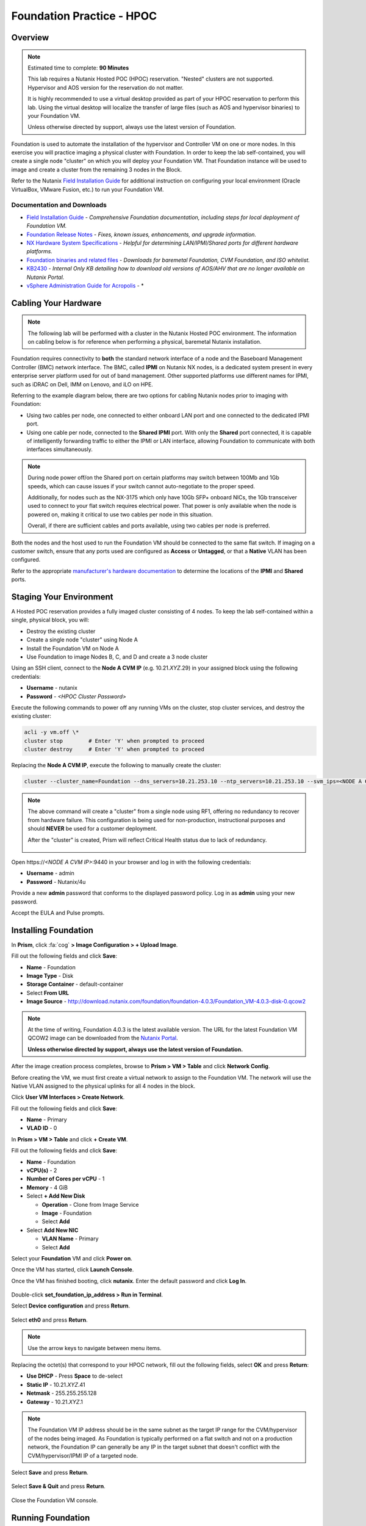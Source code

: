 .. _diyfoundation_lab:

--------------------------
Foundation Practice - HPOC
--------------------------

Overview
++++++++

.. note::

  Estimated time to complete: **90 Minutes**

  This lab requires a Nutanix Hosted POC (HPOC) reservation. "Nested" clusters are not supported. Hypervisor and AOS version for the reservation do not matter.

  It is highly recommended to use a virtual desktop provided as part of your HPOC reservation to perform this lab. Using the virtual desktop will localize the transfer of large files (such as AOS and hypervisor binaries) to your Foundation VM.

  Unless otherwise directed by support, always use the latest version of Foundation.

Foundation is used to automate the installation of the hypervisor and Controller VM on one or more nodes. In this exercise you will practice imaging a physical cluster with Foundation. In order to keep the lab self-contained, you will create a single node "cluster" on which you will deploy your Foundation VM. That Foundation instance will be used to image and create a cluster from the remaining 3 nodes in the Block.

Refer to the Nutanix `Field Installation Guide <https://portal.nutanix.com/#/page/docs/details?targetId=Field-Installation-Guide-v4-0:Field-Installation-Guide-v4-0>`_ for additional instruction on configuring your local environment (Oracle VirtualBox, VMware Fusion, etc.) to run your Foundation VM.

Documentation and Downloads
...........................

- `Field Installation Guide <https://portal.nutanix.com/#/page/docs/details?targetId=Field-Installation-Guide-v4-0:Field-Installation-Guide-v4-0>`_ - *Comprehensive Foundation documentation, including steps for local deployment of Foundation VM.*
- `Foundation Release Notes <https://portal.nutanix.com/#/page/docs/details?targetId=Field-Installation-Guide-Rls-Notes-v4-0:Field-Installation-Guide-Rls-Notes-v4-0>`_ - *Fixes, known issues, enhancements, and upgrade information.*
- `NX Hardware System Specifications <https://portal.nutanix.com/#/page/docs/list?type=hardware>`_ - *Helpful for determining LAN/IPMI/Shared ports for different hardware platforms.*
- `Foundation binaries and related files <https://portal.nutanix.com/#/page/foundation>`_ - *Downloads for baremetal Foundation, CVM Foundation, and ISO whitelist.*
- `KB2430 <https://portal.nutanix.com/#/page/kbs/details?targetId=kA032000000TT1HCAW>`_ - *Internal Only KB detailing how to download old versions of AOS/AHV that are no longer available on Nutanix Portal.*
- `vSphere Administration Guide for Acropolis <https://portal.nutanix.com/#/page/docs/details?targetId=vSphere-Admin6-AOS-v56:vSphere-Admin6-AOS-v56>`_ - *

Cabling Your Hardware
+++++++++++++++++++++

.. note::

  The following lab will be performed with a cluster in the Nutanix Hosted POC environment. The information on cabling below is for reference when performing a physical, baremetal Nutanix installation.

Foundation requires connectivity to **both** the standard network interface of a node and the Baseboard Management Controller (BMC) network interface. The BMC, called **IPMI** on Nutanix NX nodes, is a dedicated system present in every enterprise server platform used for out of band management. Other supported platforms use different names for IPMI, such as iDRAC on Dell, IMM on Lenovo, and iLO on HPE.

Referring to the example diagram below, there are two options for cabling Nutanix nodes prior to imaging with Foundation:

- Using two cables per node, one connected to either onboard LAN port and one connected to the dedicated IPMI port.
- Using one cable per node, connected to the **Shared IPMI** port. With only the **Shared** port connected, it is capable of intelligently forwarding traffic to either the IPMI or LAN interface, allowing Foundation to communicate with both interfaces simultaneously.

.. figure:: images/back-panel.png

.. note::

  During node power off/on the Shared port on certain platforms may switch between 100Mb and 1Gb speeds, which can cause issues if your switch cannot auto-negotiate to the proper speed.

  Additionally, for nodes such as the NX-3175 which only have 10Gb SFP+ onboard NICs, the 1Gb transceiver used to connect to your flat switch requires electrical power. That power is only available when the node is powered on, making it critical to use two cables per node in this situation.

  Overall, if there are sufficient cables and ports available, using two cables per node is preferred.

Both the nodes and the host used to run the Foundation VM should be connected to the same flat switch. If imaging on a customer switch, ensure that any ports used are configured as **Access** or **Untagged**, or that a **Native** VLAN has been configured.

Refer to the appropriate `manufacturer's hardware documentation <https://portal.nutanix.com/#/page/docs/list?type=hardware>`_ to determine the locations of the **IPMI** and **Shared** ports.

Staging Your Environment
++++++++++++++++++++++++

A Hosted POC reservation provides a fully imaged cluster consisting of 4 nodes. To keep the lab self-contained within a single, physical block, you will:

- Destroy the existing cluster
- Create a single node "cluster" using Node A
- Install the Foundation VM on Node A
- Use Foundation to image Nodes B, C, and D and create a 3 node cluster

Using an SSH client, connect to the **Node A CVM IP** (e.g. 10.21.\ *XYZ*\ .29) in your assigned block using the following credentials:

- **Username** - nutanix
- **Password** - *<HPOC Cluster Password>*

Execute the following commands to power off any running VMs on the cluster, stop cluster services, and destroy the existing cluster:

.. code-block:: bash

  acli -y vm.off \*
  cluster stop        # Enter 'Y' when prompted to proceed
  cluster destroy     # Enter 'Y' when prompted to proceed

Replacing the **Node A CVM IP**, execute the following to manually create the cluster:

.. code-block:: bash

  cluster --cluster_name=Foundation --dns_servers=10.21.253.10 --ntp_servers=10.21.253.10 --svm_ips=<NODE A CVM IP> create

.. note::

  The above command will create a "cluster" from a single node using RF1, offering no redundancy to recover from hardware failure. This configuration is being used for non-production, instructional purposes and should **NEVER** be used for a customer deployment.

  After the "cluster" is created, Prism will reflect Critical Health status due to lack of redundancy.

  .. figure:: images/0.png

Open \https://*<NODE A CVM IP>*:9440 in your browser and log in with the following credentials:

- **Username** - admin
- **Password** - Nutanix/4u

Provide a new **admin** password that conforms to the displayed password policy. Log in as **admin** using your new password.

Accept the EULA and Pulse prompts.

Installing Foundation
+++++++++++++++++++++

In **Prism**, click :fa:`cog` **> Image Configuration > + Upload Image**.

Fill out the following fields and click **Save**:

- **Name** - Foundation
- **Image Type** - Disk
- **Storage Container** - default-container
- Select **From URL**
- **Image Source** - http://download.nutanix.com/foundation/foundation-4.0.3/Foundation_VM-4.0.3-disk-0.qcow2

.. note::

  At the time of writing, Foundation 4.0.3 is the latest available version. The URL for the latest Foundation VM QCOW2 image can be downloaded from the `Nutanix Portal <https://portal.nutanix.com/#/page/foundation>`_.

  **Unless otherwise directed by support, always use the latest version of Foundation.**

After the image creation process completes, browse to **Prism > VM > Table** and click **Network Config**.

Before creating the VM, we must first create a virtual network to assign to the Foundation VM. The network will use the Native VLAN assigned to the physical uplinks for all 4 nodes in the block.

Click **User VM Interfaces > Create Network**.

Fill out the following fields and click **Save**:

- **Name** - Primary
- **VLAD ID** - 0

In **Prism > VM > Table** and click **+ Create VM**.

Fill out the following fields and click **Save**:

- **Name** - Foundation
- **vCPU(s)** - 2
- **Number of Cores per vCPU** - 1
- **Memory** - 4 GiB
- Select **+ Add New Disk**

  - **Operation** - Clone from Image Service
  - **Image** - Foundation
  - Select **Add**
- Select **Add New NIC**

  - **VLAN Name** - Primary
  - Select **Add**

Select your **Foundation** VM and click **Power on**.

Once the VM has started, click **Launch Console**.

Once the VM has finished booting, click **nutanix**. Enter the default password and click **Log In**.

.. figure:: images/1.png

Double-click **set_foundation_ip_address > Run in Terminal**.

Select **Device configuration** and press **Return**.

.. figure:: images/2.png

Select **eth0** and press **Return**.

.. figure:: images/3.png

.. note:: Use the arrow keys to navigate between menu items.

Replacing the octet(s) that correspond to your HPOC network, fill out the following fields, select **OK** and press **Return**:

- **Use DHCP** - Press **Space** to de-select
- **Static IP** - 10.21.\ *XYZ*\ .41
- **Netmask** - 255.255.255.128
- **Gateway** - 10.21.\ *XYZ*\ .1

.. figure:: images/4.png

.. note::

  The Foundation VM IP address should be in the same subnet as the target IP range for the CVM/hypervisor of the nodes being imaged. As Foundation is typically performed on a flat switch and not on a production network, the Foundation IP can generally be any IP in the target subnet that doesn't conflict with the CVM/hypervisor/IPMI IP of a targeted node.

Select **Save** and press **Return**.

.. figure:: images/5.png

Select **Save & Quit** and press **Return**.

.. figure:: images/6.png

Close the Foundation VM console.

Running Foundation
++++++++++++++++++

Open \https://*<Foundation VM IP>*:8000/gui/index.html in your browser to access Foundation.

.. note::

  **DO NOT** access the Foundation UI from the Foundation VM console. Close your Foundation VM console and access the Foundation UI via a browser in your Citrix desktop.

Review the **Start** page details as it contains several helpful tips for cabling your physical hardware. Click **Next**.

.. figure:: images/7.png

Foundation will automatically discover any hosts in the same IPv6 Link Local broadcast domain that is not already part of a cluster.

.. figure:: images/8.png

.. note::

  When transferring POC assets in the field, it's not uncommon to receive a cluster that wasn't properly destroyed at the conclusion of the previous POC. In this lab, the nodes should be automatically discovered. See :ref:`foundation_lab` for steps on manually adding nodes based on IPMI MAC addresses.

Replacing the octet(s) that correspond to your HPOC network, fill out the following fields and select **Next**:

- **IPMI IP** - 10.21.\ *XYZ*\ .34
- **Hypervisor IP** - 10.21.\ *XYZ*\ .26
- **CVM IP** - 10.21.\ *XYZ*\ .30
- **Node B Hypervisor Hostname** - POC\ *XYZ*\ -2
- **Node C Hypervisor Hostname** - POC\ *XYZ*\ -3
- **Node D Hypervisor Hostname** - POC\ *XYZ*\ -4

.. figure:: images/10.png

Fill out the following fields and click **Next**:

- **Cluster Name** - Test-Cluster

  *Cluster Name is a "friendly" name that can be easily changed post-installation. It is common to create a DNS A record of the Cluster Name that points to the Cluster Virtual IP.*
- **NTP Servers of Every Hypervisor and CVM** - 10.21.253.10
- **DNS Servers of Every Hypervisor and CVM** - 10.21.253.10

  *DNS and NTP servers should be captured as part of install planning with the customer.*
- **Cluster Virtual IP** - 10.21.\ *XYZ*\ .37

  *Cluster Virtual IP needs to be within the same subnet as the CVM/hypervisor.*
- **Cluster Redundancy Factor** - 2

  *Redundancy Factor 2 requires a minimum of 3 nodes, Redundancy Factor 3 requires a minimum of 5 nodes. Cluster creation during Foundation will fail if the appropriate minimum is not met.*
- **Timezone of Every Hypervisor and CVM** - America/Los_Angeles
- **Netmask of Every IPMI** - 255.255.255.128
- **Netmask of Every Hypervisor and CVM** - 255.255.255.128
- **Gateway of Every IPMI** - 10.21.\ *XYZ*\ .1
- **Gateway of Every Hypervisor and CVM** - 10.21.\ *XYZ*\ .1
- **Memory Allocation of Every CVM** - 32

  *Refer to AOS Release Notes > Controller VM Memory Configurations for guidance on CVM Memory Allocation.*

.. figure:: images/11.png

.. note::

  When imaging a cluster with Foundation, the CVMs and hypervisor management IP addresses must be in the same subnet. IPMI IP addresses can be in the same, or different, subnet. If IPMI will not be in the same subnet as CVM/hypervisor, Foundation can be configured to use different IP addresses for IPMI and CVM/hypervisor while on a flat, L2 network. Be careful to avoid duplicate IP address when specifying the **IP of the Interface for the Hypervisor-CVM Subnet**.

  .. figure:: images/13.png

Download your desired AOS package from the `Nutanix Portal <https://portal.nutanix.com/#/page/releases/nosDetails>`_.

By default, Foundation does not have any AOS or hypervisor images. To upload AOS or hypervisor files, click **Manage AOS Files**.

.. figure:: images/14.png

Click **+ Add > Choose File**. Select your downloaded *nutanix_installer_package-release-\*.tar.gz* file and click **Upload**.

.. figure:: images/15.png

After the upload completes, click **Close**.

.. figure:: images/16.png

Select a target hypervisor:

- :ref:`diyfoundation_lab_ahv`
- :ref:`diyfoundation_lab_vsphere`
- :ref:`diyfoundation_lab_hyperv`

--------------------------------------------------------------

.. _diyfoundation_lab_ahv:

Using AHV
.........

Fill out the following fields and click **Next**:

- **AOS Installer for Every Node** - *nutanix_installer_package-release-\*.tar.gz*
- **Hypervisor Installer for Every Node** - AHV, AHV installer bundled inside the AOS installer

.. figure:: images/17.png

.. note::

  Every AOS release contains a version of AHV bundled with that release.

.. note::

  When selecting an alternate hypervisor (ESXi, Hyper-V, XenServer) you can use this page to upload installation ISO files and, if necessary, modified whitelists.

Continue to :ref:`diyfoundation_lab_posthypervisor`.

.. _diyfoundation_lab_vsphere:

Using vSphere
.............

*Coming soon*

.. _diyfoundation_lab_hyperv:

Using Hyper-V
.............

*Coming soon*

--------------------------------------------------------------

.. _diyfoundation_lab_posthypervisor:

Post-Hypervisor Configuration
.............................

Select **Nutanix** from the **Fill with vendor defaults** dropdown menu to populate the credentials used to access IPMI on each node.

.. figure:: images/18.png

.. note:: When performing a baremetal Foundation in the field, ensure your laptop will not go to sleep due to inactivity.

Continue to monitor Foundation progress through the Foundation web console. Click the **Log** link to view the realtime log output from your node.

.. figure:: images/19.png

Foundation will leverage IPMI (or the Out of Band Management standard for the given hardware platform, e.g. iDRAC, iLO, CIMC, etc.) to boot each node to a virtual CD image called Phoenix. The Phoenix image contains what are called "Layout Modules." Layout Modules provide critical hardware information to the installer, allowing Nutanix to support a wide range of hardware configurations (NX, Dell, Lenovo, IBM, Cisco, HPE, Klas, Crystal, etc.).

Phoenix will download the AOS and hypervisor binaries from the Foundation VM. Once Phoenix is booted on each node, Phoenix communicates with Foundation via the node's LAN connection. IPMI is only used for mounting the virtual CD image.

Phoenix will then perform an automated installation of the hypervisor (including any packaged drivers) to the appropriate boot media (SATADOM, SD Card, M.2 SSD) and writes the CVM filesystem to a dedicated partition on the first SSD in the system (NOT on the hypervisor boot media).

After these tasks are completed, the node reboots to the newly installed hypervisor. The hypervisor iterates through the SSDs to find out which SSD has the CVM, and then boots the CVM. Firstboot scripts are run to prepare the hypervisor and CVM on the node, including setting IP information.

When all CVMs are ready, Foundation initiates the cluster creation process.

.. figure:: images/20.png

Open \https://*<Cluster Virtual IP>*:9440 in your browser and log in with the following credentials:

- **Username** - admin
- **Password** - Nutanix/4u

.. figure:: images/21.png
